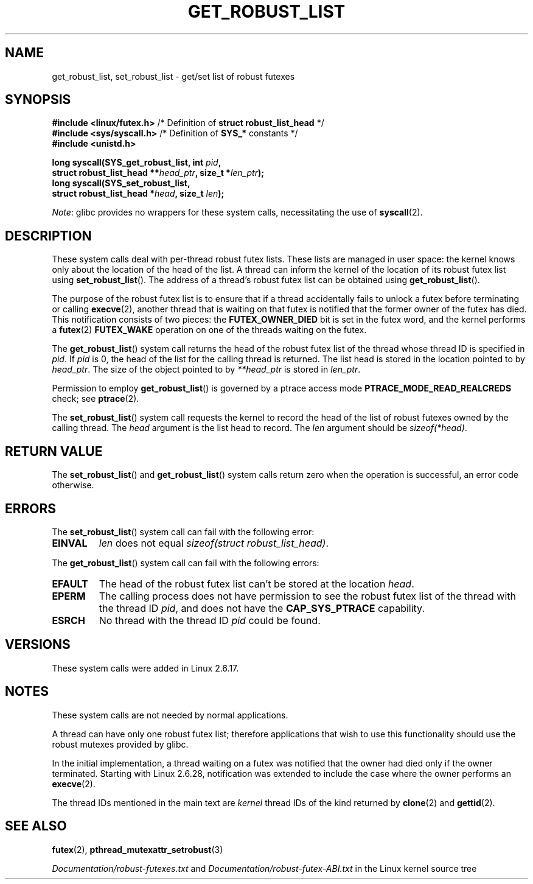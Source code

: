 .\" Copyright (C) 2006 Red Hat, Inc. All Rights Reserved.
.\" Written by Ivana Varekova <varekova@redhat.com>
.\" and Copyright (c) 2017, Michael Kerrisk <mtk.manpages@gmail.com>
.\"
.\" SPDX-License-Identifier: Linux-man-pages-copyleft
.\"
.\" FIXME Something could be added to this page (or exit(2))
.\" about exit_robust_list processing
.\"
.TH GET_ROBUST_LIST 2 2021-03-22 Linux "Linux System Calls"
.SH NAME
get_robust_list, set_robust_list \- get/set list of robust futexes
.SH SYNOPSIS
.nf
.BR "#include <linux/futex.h>" \
"   /* Definition of " "struct robust_list_head" " */"
.BR "#include <sys/syscall.h>" "   /* Definition of " SYS_* " constants */"
.B #include <unistd.h>
.PP
.BI "long syscall(SYS_get_robust_list, int " pid ,
.BI "             struct robust_list_head **" head_ptr ", size_t *" len_ptr );
.BI "long syscall(SYS_set_robust_list,"
.BI "             struct robust_list_head *" head ", size_t " len );
.fi
.PP
.IR Note :
glibc provides no wrappers for these system calls,
necessitating the use of
.BR syscall (2).
.SH DESCRIPTION
These system calls deal with per-thread robust futex lists.
These lists are managed in user space:
the kernel knows only about the location of the head of the list.
A thread can inform the kernel of the location of its robust futex list using
.BR set_robust_list ().
The address of a thread's robust futex list can be obtained using
.BR get_robust_list ().
.PP
The purpose of the robust futex list is to ensure that if a thread
accidentally fails to unlock a futex before terminating or calling
.BR execve (2),
another thread that is waiting on that futex is notified that
the former owner of the futex has died.
This notification consists of two pieces: the
.BR FUTEX_OWNER_DIED
bit is set in the futex word, and the kernel performs a
.BR futex (2)
.BR FUTEX_WAKE
operation on one of the threads waiting on the futex.
.PP
The
.BR get_robust_list ()
system call returns the head of the robust futex list of the thread
whose thread ID is specified in
.IR pid .
If
.I pid
is 0,
the head of the list for the calling thread is returned.
The list head is stored in the location pointed to by
.IR head_ptr .
The size of the object pointed to by
.I **head_ptr
is stored in
.IR len_ptr .
.PP
Permission to employ
.BR get_robust_list ()
is governed by a ptrace access mode
.B PTRACE_MODE_READ_REALCREDS
check; see
.BR ptrace (2).
.PP
The
.BR set_robust_list ()
system call requests the kernel to record the head of the list of
robust futexes owned by the calling thread.
The
.I head
argument is the list head to record.
The
.I len
argument should be
.IR sizeof(*head) .
.SH RETURN VALUE
The
.BR set_robust_list ()
and
.BR get_robust_list ()
system calls return zero when the operation is successful,
an error code otherwise.
.SH ERRORS
The
.BR set_robust_list ()
system call can fail with the following error:
.TP
.B EINVAL
.I len
does not equal
.IR "sizeof(struct\ robust_list_head)" .
.PP
The
.BR get_robust_list ()
system call can fail with the following errors:
.TP
.B EFAULT
The head of the robust futex list can't be stored at the location
.IR head .
.TP
.B EPERM
The calling process does not have permission to see the robust futex list of
the thread with the thread ID
.IR pid ,
and does not have the
.BR CAP_SYS_PTRACE
capability.
.TP
.B ESRCH
No thread with the thread ID
.I pid
could be found.
.SH VERSIONS
These system calls were added in Linux 2.6.17.
.SH NOTES
These system calls are not needed by normal applications.
.PP
A thread can have only one robust futex list;
therefore applications that wish
to use this functionality should use the robust mutexes provided by glibc.
.PP
In the initial implementation,
a thread waiting on a futex was notified that the owner had died
only if the owner terminated.
Starting with Linux 2.6.28,
.\" commit 8141c7f3e7aee618312fa1c15109e1219de784a7
notification was extended to include the case where the owner performs an
.BR execve (2).
.PP
The thread IDs mentioned in the main text are
.I kernel
thread IDs of the kind returned by
.BR clone (2)
and
.BR gettid (2).
.SH SEE ALSO
.BR futex (2),
.BR pthread_mutexattr_setrobust (3)
.PP
.IR Documentation/robust\-futexes.txt
and
.IR Documentation/robust\-futex\-ABI.txt
in the Linux kernel source tree
.\" http://lwn.net/Articles/172149/
